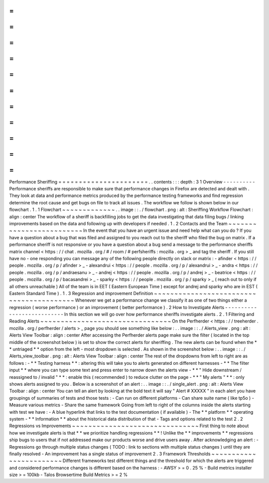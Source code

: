 =
=
=
=
=
=
=
=
=
=
=
=
=
=
=
=
=
=
=
=
=
=
Performance
Sheriffing
=
=
=
=
=
=
=
=
=
=
=
=
=
=
=
=
=
=
=
=
=
=
.
.
contents
:
:
:
depth
:
3
1
Overview
-
-
-
-
-
-
-
-
-
-
Performance
sheriffs
are
responsible
to
make
sure
that
performance
changes
in
Firefox
are
detected
and
dealt
with
.
They
look
at
data
and
performance
metrics
produced
by
the
performance
testing
frameworks
and
find
regression
determine
the
root
cause
and
get
bugs
on
file
to
track
all
issues
.
The
workflow
we
follow
is
shown
below
in
our
flowchart
.
1
.
1
Flowchart
~
~
~
~
~
~
~
~
~
~
~
~
~
.
.
image
:
:
.
/
flowchart
.
png
:
alt
:
Sheriffing
Workflow
Flowchart
:
align
:
center
The
workflow
of
a
sheriff
is
backfilling
jobs
to
get
the
data
investigating
that
data
filing
bugs
/
linking
improvements
based
on
the
data
and
following
up
with
developers
if
needed
.
1
.
2
Contacts
and
the
Team
~
~
~
~
~
~
~
~
~
~
~
~
~
~
~
~
~
~
~
~
~
~
~
~
~
In
the
event
that
you
have
an
urgent
issue
and
need
help
what
can
you
do
?
If
you
have
a
question
about
a
bug
that
was
filed
and
assigned
to
you
reach
out
to
the
sheriff
who
filed
the
bug
on
matrix
.
If
a
performance
sheriff
is
not
responsive
or
you
have
a
question
about
a
bug
send
a
message
to
the
performance
sheriffs
matrix
channel
<
https
:
/
/
chat
.
mozilla
.
org
/
#
/
room
/
#
perfsheriffs
:
mozilla
.
org
>
_
and
tag
the
sheriff
.
If
you
still
have
no
-
one
responding
you
can
message
any
of
the
following
people
directly
on
slack
or
matrix
:
-
afinder
<
https
:
/
/
people
.
mozilla
.
org
/
p
/
afinder
>
_
-
alexandrui
<
https
:
/
/
people
.
mozilla
.
org
/
p
/
alexandrui
>
_
-
andra
<
https
:
/
/
people
.
mozilla
.
org
/
p
/
andraesanu
>
_
-
andrej
<
https
:
/
/
people
.
mozilla
.
org
/
p
/
andrej
>
_
-
beatrice
<
https
:
/
/
people
.
mozilla
.
org
/
p
/
bacasandrei
>
_
-
sparky
<
https
:
/
/
people
.
mozilla
.
org
/
p
/
sparky
>
_
(
reach
out
to
only
if
all
others
unreachable
)
All
of
the
team
is
in
EET
(
Eastern
European
Time
)
except
for
andrej
and
sparky
who
are
in
EST
(
Eastern
Standard
Time
)
.
1
.
3
Regression
and
improvement
Definition
~
~
~
~
~
~
~
~
~
~
~
~
~
~
~
~
~
~
~
~
~
~
~
~
~
~
~
~
~
~
~
~
~
~
~
~
~
~
~
~
~
Whenever
we
get
a
performance
change
we
classify
it
as
one
of
two
things
either
a
regression
(
worse
performance
)
or
an
improvement
(
better
performance
)
.
2
How
to
Investigate
Alerts
-
-
-
-
-
-
-
-
-
-
-
-
-
-
-
-
-
-
-
-
-
-
-
-
-
-
-
In
this
section
we
will
go
over
how
performance
sheriffs
investigate
alerts
.
2
.
1
Filtering
and
Reading
Alerts
~
~
~
~
~
~
~
~
~
~
~
~
~
~
~
~
~
~
~
~
~
~
~
~
~
~
~
~
~
~
~
~
On
the
Perfherder
<
https
:
/
/
treeherder
.
mozilla
.
org
/
perfherder
/
alerts
>
_
page
you
should
see
something
like
below
:
.
.
image
:
:
.
/
Alerts_view
.
png
:
alt
:
Alerts
View
Toolbar
:
align
:
center
After
accessing
the
Perfherder
alerts
page
make
sure
the
filter
(
located
in
the
top
middle
of
the
screenshot
below
)
is
set
to
show
the
correct
alerts
for
sheriffing
.
The
new
alerts
can
be
found
when
the
*
*
untriaged
*
*
option
from
the
left
-
most
dropdown
is
selected
.
As
shown
in
the
screenshot
below
:
.
.
image
:
:
.
/
Alerts_view_toolbar
.
png
:
alt
:
Alerts
View
Toolbar
:
align
:
center
The
rest
of
the
dropdowns
from
left
to
right
are
as
follows
:
-
*
*
Testing
harness
*
*
:
altering
this
will
take
you
to
alerts
generated
on
different
harnesses
-
*
*
The
filter
input
*
*
where
you
can
type
some
text
and
press
enter
to
narrow
down
the
alerts
view
-
*
*
"
Hide
downstream
/
reassigned
to
/
invalid
"
*
*
:
enable
this
(
recommended
)
to
reduce
clutter
on
the
page
-
*
*
"
My
alerts
"
*
*
:
only
shows
alerts
assigned
to
you
.
Below
is
a
screenshot
of
an
alert
:
.
.
image
:
:
.
/
single_alert
.
png
:
alt
:
Alerts
View
Toolbar
:
align
:
center
You
can
tell
an
alert
by
looking
at
the
bold
text
it
will
say
"
Alert
#
XXXXX
"
in
each
alert
you
have
groupings
of
summaries
of
tests
and
those
tests
:
-
Can
run
on
different
platforms
-
Can
share
suite
name
(
like
tp5o
)
-
Measure
various
metrics
-
Share
the
same
framework
Going
from
left
to
right
of
the
columns
inside
the
alerts
starting
with
test
we
have
:
-
A
blue
hyperlink
that
links
to
the
test
documentation
(
if
available
)
-
The
*
*
platform
*
*
operating
system
-
*
*
Information
*
*
about
the
historical
data
distribution
of
that
-
Tags
and
options
related
to
the
test
2
.
2
Regressions
vs
Improvements
~
~
~
~
~
~
~
~
~
~
~
~
~
~
~
~
~
~
~
~
~
~
~
~
~
~
~
~
~
~
~
First
thing
to
note
about
how
we
investigate
alerts
is
that
*
*
we
prioritize
handling
regressions
*
*
!
Unlike
the
*
*
improvements
*
*
regressions
ship
bugs
to
users
that
if
not
addressed
make
our
products
worse
and
drive
users
away
.
After
acknowledging
an
alert
:
-
Regressions
go
through
multiple
status
changes
(
TODO
:
link
to
sections
with
multiple
status
changes
)
until
they
are
finally
resolved
-
An
improvement
has
a
single
status
of
improvement
2
.
3
Framework
Thresholds
~
~
~
~
~
~
~
~
~
~
~
~
~
~
~
~
~
~
~
~
~
~
~
~
Different
frameworks
test
different
things
and
the
threshold
for
which
the
alerts
are
triggered
and
considered
performance
changes
is
different
based
on
the
harness
:
-
AWSY
>
=
0
.
25
%
-
Build
metrics
installer
size
>
=
100kb
-
Talos
Browsertime
Build
Metrics
>
=
2
%

